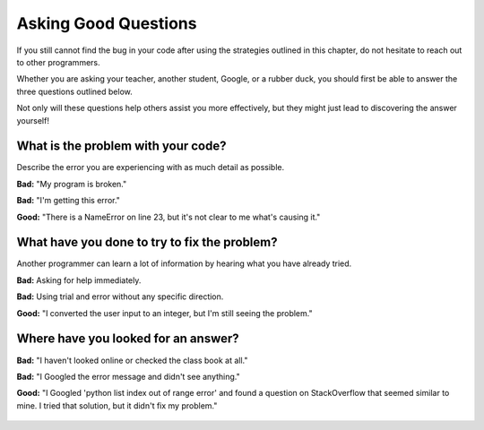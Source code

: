 Asking Good Questions
=====================

If you still cannot find the bug in your code after using the strategies
outlined in this chapter, do not hesitate to reach out to other programmers.

Whether you are asking your teacher, another student, Google, or a rubber duck,
you should first be able to answer the three questions outlined below.

Not only will these questions help others assist you more effectively, but they
might just lead to discovering the answer yourself!

What is the problem with your code?
-----------------------------------

Describe the error you are experiencing with as much detail as possible.

**Bad:** "My program is broken."

**Bad:** "I'm getting this error."

**Good:** "There is a NameError on line 23, but it's not clear to me what's
causing it."

What have you done to try to fix the problem?
---------------------------------------------

Another programmer can learn a lot of information by hearing what you have
already tried.

**Bad:** Asking for help immediately.

**Bad:** Using trial and error without any specific direction.

**Good:** "I converted the user input to an integer, but I'm still seeing
the problem."

Where have you looked for an answer?
------------------------------------

**Bad:** "I haven't looked online or checked the class book at all."

**Bad:** "I Googled the error message and didn't see anything."

**Good:** "I Googled 'python list index out of range error' and found a
question on StackOverflow that seemed similar to mine. I tried that solution,
but it didn't fix my problem."

.. figure:: figures/debugging.png
   :alt: Image showing a comic with the caption, "If debugging is the process
         of removing software bugs, then programming must be the process of
         putting them in."
   :width: 40%
